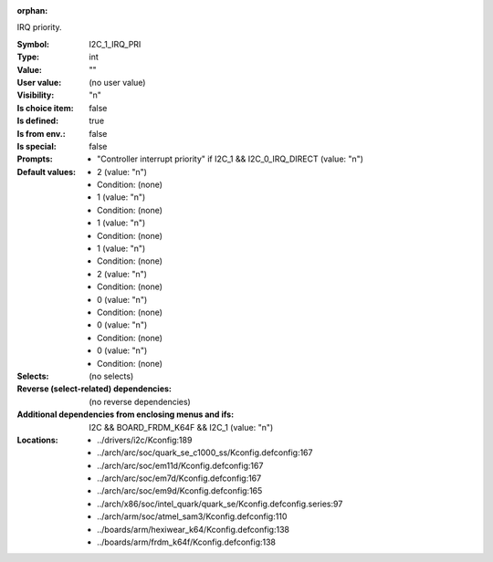 :orphan:

.. title:: I2C_1_IRQ_PRI

.. option:: CONFIG_I2C_1_IRQ_PRI:
.. _CONFIG_I2C_1_IRQ_PRI:

IRQ priority.



:Symbol:           I2C_1_IRQ_PRI
:Type:             int
:Value:            ""
:User value:       (no user value)
:Visibility:       "n"
:Is choice item:   false
:Is defined:       true
:Is from env.:     false
:Is special:       false
:Prompts:

 *  "Controller interrupt priority" if I2C_1 && I2C_0_IRQ_DIRECT (value: "n")
:Default values:

 *  2 (value: "n")
 *   Condition: (none)
 *  1 (value: "n")
 *   Condition: (none)
 *  1 (value: "n")
 *   Condition: (none)
 *  1 (value: "n")
 *   Condition: (none)
 *  2 (value: "n")
 *   Condition: (none)
 *  0 (value: "n")
 *   Condition: (none)
 *  0 (value: "n")
 *   Condition: (none)
 *  0 (value: "n")
 *   Condition: (none)
:Selects:
 (no selects)
:Reverse (select-related) dependencies:
 (no reverse dependencies)
:Additional dependencies from enclosing menus and ifs:
 I2C && BOARD_FRDM_K64F && I2C_1 (value: "n")
:Locations:
 * ../drivers/i2c/Kconfig:189
 * ../arch/arc/soc/quark_se_c1000_ss/Kconfig.defconfig:167
 * ../arch/arc/soc/em11d/Kconfig.defconfig:167
 * ../arch/arc/soc/em7d/Kconfig.defconfig:167
 * ../arch/arc/soc/em9d/Kconfig.defconfig:165
 * ../arch/x86/soc/intel_quark/quark_se/Kconfig.defconfig.series:97
 * ../arch/arm/soc/atmel_sam3/Kconfig.defconfig:110
 * ../boards/arm/hexiwear_k64/Kconfig.defconfig:138
 * ../boards/arm/frdm_k64f/Kconfig.defconfig:138